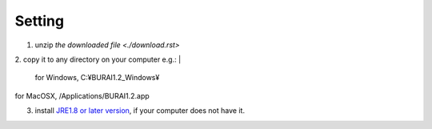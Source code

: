 Setting
=======

1. unzip `the downloaded file <./download.rst>`
2. copy it to any directory on your computer e.g.: 
|
   for Windows, C:¥BURAI1.2_Windows¥ 
|
   for MacOSX, /Applications/BURAI1.2.app
3. install `JRE1.8 or later version <https://java.com/download/>`_, if your computer does not have it.

